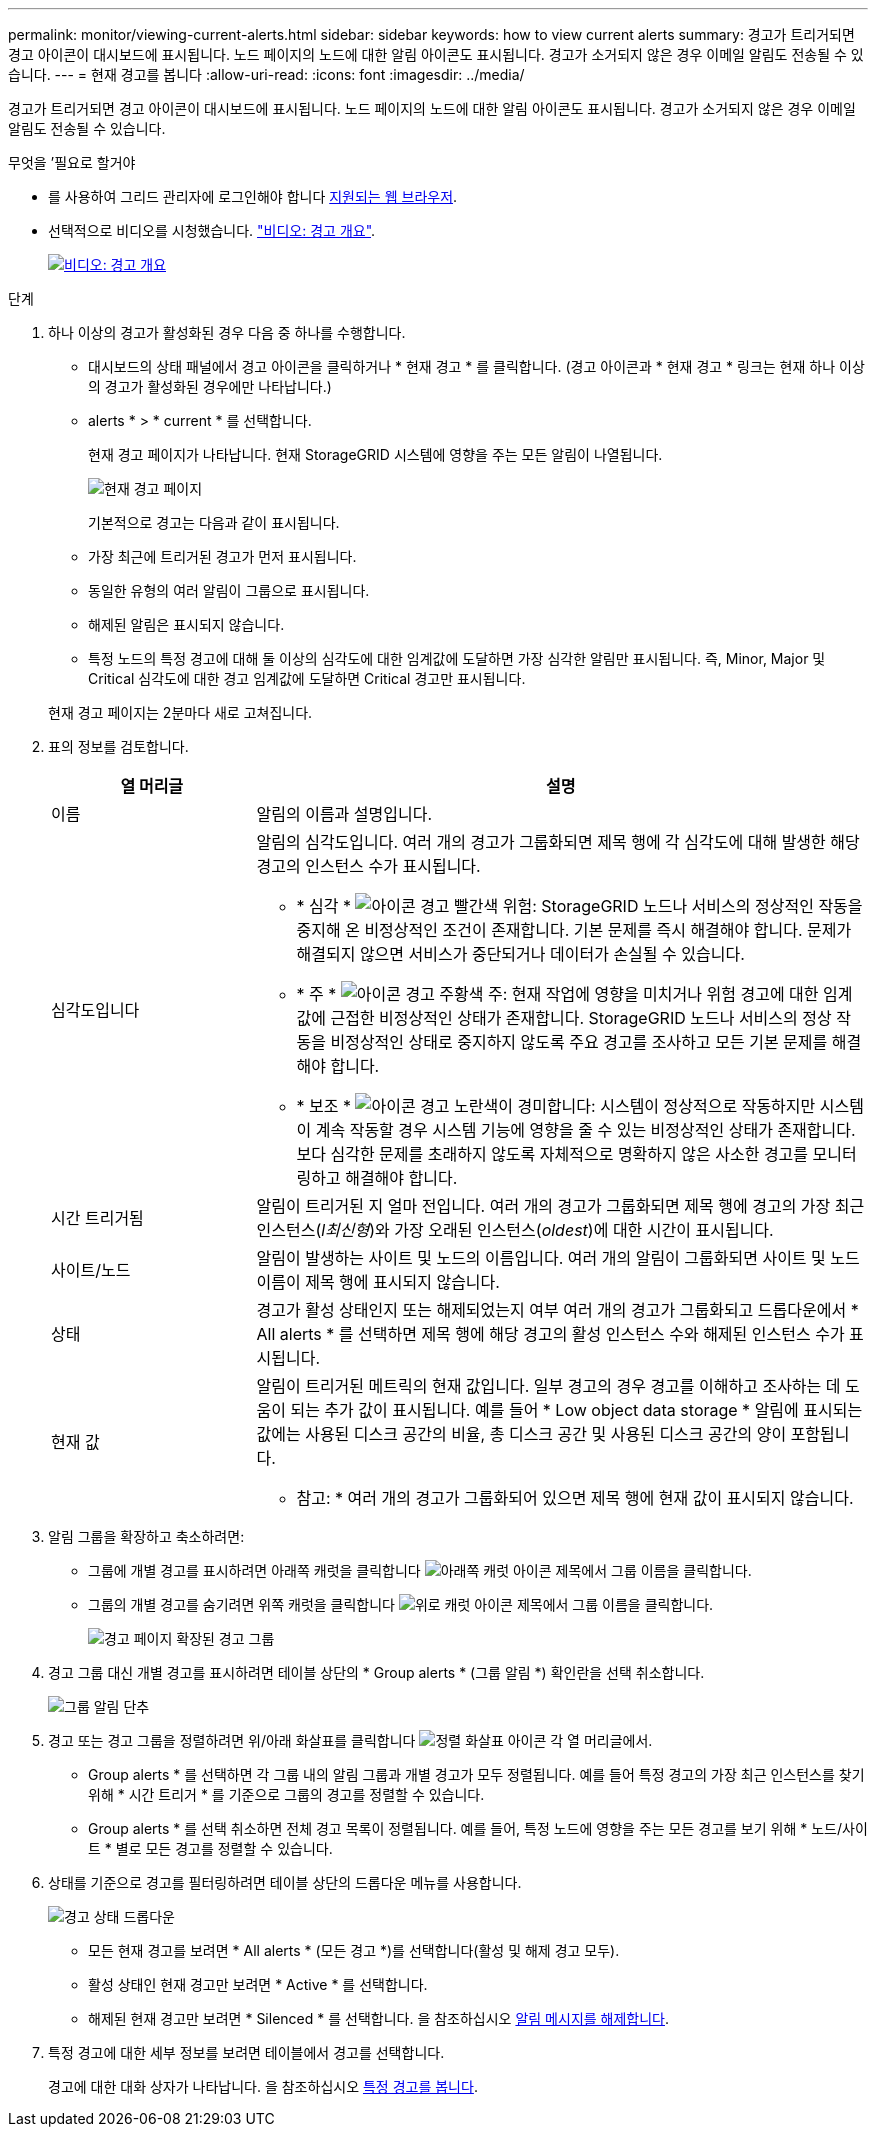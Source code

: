 ---
permalink: monitor/viewing-current-alerts.html 
sidebar: sidebar 
keywords: how to view current alerts 
summary: 경고가 트리거되면 경고 아이콘이 대시보드에 표시됩니다. 노드 페이지의 노드에 대한 알림 아이콘도 표시됩니다. 경고가 소거되지 않은 경우 이메일 알림도 전송될 수 있습니다. 
---
= 현재 경고를 봅니다
:allow-uri-read: 
:icons: font
:imagesdir: ../media/


[role="lead"]
경고가 트리거되면 경고 아이콘이 대시보드에 표시됩니다. 노드 페이지의 노드에 대한 알림 아이콘도 표시됩니다. 경고가 소거되지 않은 경우 이메일 알림도 전송될 수 있습니다.

.무엇을 &#8217;필요로 할거야
* 를 사용하여 그리드 관리자에 로그인해야 합니다 xref:../admin/web-browser-requirements.adoc[지원되는 웹 브라우저].
* 선택적으로 비디오를 시청했습니다. https://netapp.hosted.panopto.com/Panopto/Pages/Viewer.aspx?id=2680a74f-070c-41c2-bcd3-acc5013c9cdd["비디오: 경고 개요"^].
+
[link=https://netapp.hosted.panopto.com/Panopto/Pages/Viewer.aspx?id=2680a74f-070c-41c2-bcd3-acc5013c9cdd]
image::../media/video-screenshot-alert-overview.png[비디오: 경고 개요]



.단계
. 하나 이상의 경고가 활성화된 경우 다음 중 하나를 수행합니다.
+
** 대시보드의 상태 패널에서 경고 아이콘을 클릭하거나 * 현재 경고 * 를 클릭합니다. (경고 아이콘과 * 현재 경고 * 링크는 현재 하나 이상의 경고가 활성화된 경우에만 나타납니다.)
** alerts * > * current * 를 선택합니다.
+
현재 경고 페이지가 나타납니다. 현재 StorageGRID 시스템에 영향을 주는 모든 알림이 나열됩니다.

+
image::../media/alerts_current_page.png[현재 경고 페이지]

+
기본적으로 경고는 다음과 같이 표시됩니다.

** 가장 최근에 트리거된 경고가 먼저 표시됩니다.
** 동일한 유형의 여러 알림이 그룹으로 표시됩니다.
** 해제된 알림은 표시되지 않습니다.
** 특정 노드의 특정 경고에 대해 둘 이상의 심각도에 대한 임계값에 도달하면 가장 심각한 알림만 표시됩니다. 즉, Minor, Major 및 Critical 심각도에 대한 경고 임계값에 도달하면 Critical 경고만 표시됩니다.


+
현재 경고 페이지는 2분마다 새로 고쳐집니다.

. 표의 정보를 검토합니다.
+
[cols="1a,3a"]
|===
| 열 머리글 | 설명 


 a| 
이름
 a| 
알림의 이름과 설명입니다.



 a| 
심각도입니다
 a| 
알림의 심각도입니다. 여러 개의 경고가 그룹화되면 제목 행에 각 심각도에 대해 발생한 해당 경고의 인스턴스 수가 표시됩니다.

** * 심각 * image:../media/icon_alert_red_critical.png["아이콘 경고 빨간색 위험"]: StorageGRID 노드나 서비스의 정상적인 작동을 중지해 온 비정상적인 조건이 존재합니다. 기본 문제를 즉시 해결해야 합니다. 문제가 해결되지 않으면 서비스가 중단되거나 데이터가 손실될 수 있습니다.
** * 주 * image:../media/icon_alert_orange_major.png["아이콘 경고 주황색 주"]: 현재 작업에 영향을 미치거나 위험 경고에 대한 임계값에 근접한 비정상적인 상태가 존재합니다. StorageGRID 노드나 서비스의 정상 작동을 비정상적인 상태로 중지하지 않도록 주요 경고를 조사하고 모든 기본 문제를 해결해야 합니다.
** * 보조 * image:../media/icon_alert_yellow_minor.png["아이콘 경고 노란색이 경미합니다"]: 시스템이 정상적으로 작동하지만 시스템이 계속 작동할 경우 시스템 기능에 영향을 줄 수 있는 비정상적인 상태가 존재합니다. 보다 심각한 문제를 초래하지 않도록 자체적으로 명확하지 않은 사소한 경고를 모니터링하고 해결해야 합니다.




 a| 
시간 트리거됨
 a| 
알림이 트리거된 지 얼마 전입니다. 여러 개의 경고가 그룹화되면 제목 행에 경고의 가장 최근 인스턴스(_l최신형_)와 가장 오래된 인스턴스(_oldest_)에 대한 시간이 표시됩니다.



 a| 
사이트/노드
 a| 
알림이 발생하는 사이트 및 노드의 이름입니다. 여러 개의 알림이 그룹화되면 사이트 및 노드 이름이 제목 행에 표시되지 않습니다.



 a| 
상태
 a| 
경고가 활성 상태인지 또는 해제되었는지 여부 여러 개의 경고가 그룹화되고 드롭다운에서 * All alerts * 를 선택하면 제목 행에 해당 경고의 활성 인스턴스 수와 해제된 인스턴스 수가 표시됩니다.



 a| 
현재 값
 a| 
알림이 트리거된 메트릭의 현재 값입니다. 일부 경고의 경우 경고를 이해하고 조사하는 데 도움이 되는 추가 값이 표시됩니다. 예를 들어 * Low object data storage * 알림에 표시되는 값에는 사용된 디스크 공간의 비율, 총 디스크 공간 및 사용된 디스크 공간의 양이 포함됩니다.

* 참고: * 여러 개의 경고가 그룹화되어 있으면 제목 행에 현재 값이 표시되지 않습니다.

|===
. 알림 그룹을 확장하고 축소하려면:
+
** 그룹에 개별 경고를 표시하려면 아래쪽 캐럿을 클릭합니다 image:../media/icon_alert_caret_down.png["아래쪽 캐럿 아이콘"] 제목에서 그룹 이름을 클릭합니다.
** 그룹의 개별 경고를 숨기려면 위쪽 캐럿을 클릭합니다 image:../media/icon_alert_caret_up.png["위로 캐럿 아이콘"] 제목에서 그룹 이름을 클릭합니다.
+
image::../media/alerts_page_expanded_alert_group.png[경고 페이지 확장된 경고 그룹]



. 경고 그룹 대신 개별 경고를 표시하려면 테이블 상단의 * Group alerts * (그룹 알림 *) 확인란을 선택 취소합니다.
+
image::../media/alerts_page_group_alerts_button.png[그룹 알림 단추]

. 경고 또는 경고 그룹을 정렬하려면 위/아래 화살표를 클릭합니다 image:../media/icon_alert_sort_column.png["정렬 화살표 아이콘"] 각 열 머리글에서.
+
** Group alerts * 를 선택하면 각 그룹 내의 알림 그룹과 개별 경고가 모두 정렬됩니다. 예를 들어 특정 경고의 가장 최근 인스턴스를 찾기 위해 * 시간 트리거 * 를 기준으로 그룹의 경고를 정렬할 수 있습니다.
** Group alerts * 를 선택 취소하면 전체 경고 목록이 정렬됩니다. 예를 들어, 특정 노드에 영향을 주는 모든 경고를 보기 위해 * 노드/사이트 * 별로 모든 경고를 정렬할 수 있습니다.


. 상태를 기준으로 경고를 필터링하려면 테이블 상단의 드롭다운 메뉴를 사용합니다.
+
image::../media/alerts_page_active_drop_down.png[경고 상태 드롭다운]

+
** 모든 현재 경고를 보려면 * All alerts * (모든 경고 *)를 선택합니다(활성 및 해제 경고 모두).
** 활성 상태인 현재 경고만 보려면 * Active * 를 선택합니다.
** 해제된 현재 경고만 보려면 * Silenced * 를 선택합니다. 을 참조하십시오 xref:silencing-alert-notifications.adoc[알림 메시지를 해제합니다].


. 특정 경고에 대한 세부 정보를 보려면 테이블에서 경고를 선택합니다.
+
경고에 대한 대화 상자가 나타납니다. 을 참조하십시오 xref:viewing-specific-alert.adoc[특정 경고를 봅니다].


